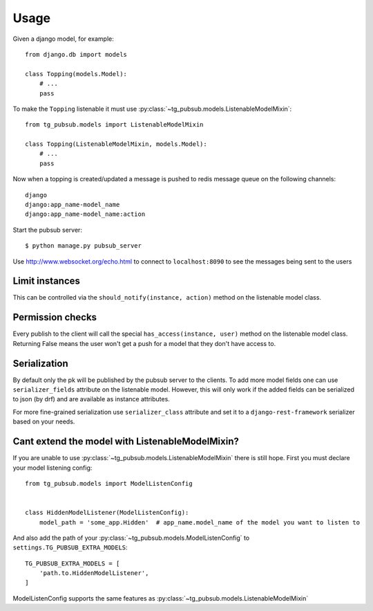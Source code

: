 =====
Usage
=====


Given a django model, for example::

    from django.db import models

    class Topping(models.Model):
        # ...
        pass

To make the ``Topping`` listenable it must use :py:class:`~tg_pubsub.models.ListenableModelMixin`::

    from tg_pubsub.models import ListenableModelMixin

    class Topping(ListenableModelMixin, models.Model):
        # ...
        pass


Now when a topping is created/updated a message is pushed to redis message queue on the following channels::

    django
    django:app_name-model_name
    django:app_name-model_name:action

Start the pubsub server::

    $ python manage.py pubsub_server


Use http://www.websocket.org/echo.html to connect to ``localhost:8090`` to see the
messages being sent to the users

Limit instances
---------------

This can be controlled via the ``should_notify(instance, action)`` method on the listenable model class.

Permission checks
-----------------

Every publish to the client will call the special ``has_access(instance, user)`` method on the listenable
model class. Returning False means the user won't get a push for a model that they don't have access to.

Serialization
-------------

By default only the pk will be published by the pubsub server to the clients. To add more model fields one
can use ``serializer_fields`` attribute on the listenable model. However, this will only work if the added
fields can be serialized to json (by drf) and are available as instance attributes.

For more fine-grained serialization use ``serializer_class`` attribute and set it to a ``django-rest-framework``
serializer based on your needs.

.. _cant-extend-listenable:

Cant extend the model with ListenableModelMixin?
------------------------------------------------

If you are unable to use :py:class:`~tg_pubsub.models.ListenableModelMixin` there is still hope. First you must
declare your model listening config::

    from tg_pubsub.models import ModelListenConfig


    class HiddenModelListener(ModelListenConfig):
        model_path = 'some_app.Hidden'  # app_name.model_name of the model you want to listen to

And also add the path of your :py:class:`~tg_pubsub.models.ModelListenConfig` to ``settings.TG_PUBSUB_EXTRA_MODELS``::

    TG_PUBSUB_EXTRA_MODELS = [
        'path.to.HiddenModelListener',
    ]

ModelListenConfig supports the same features as :py:class:`~tg_pubsub.models.ListenableModelMixin`
